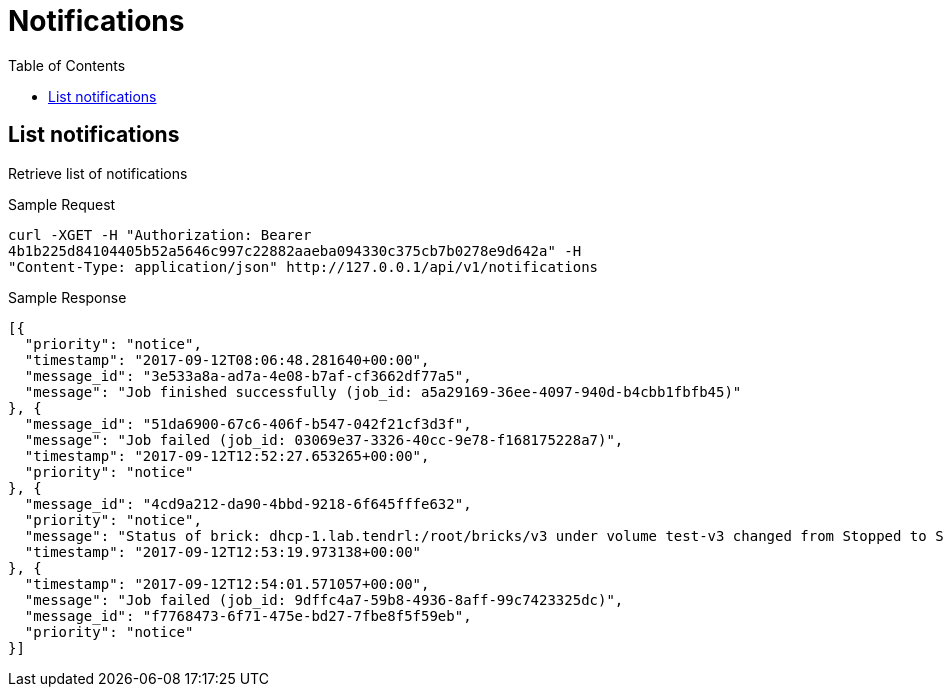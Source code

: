 // vim: tw=79
= Notifications
:toc:

== List notifications

Retrieve list of notifications

Sample Request

----------
curl -XGET -H "Authorization: Bearer
4b1b225d84104405b52a5646c997c22882aaeba094330c375cb7b0278e9d642a" -H
"Content-Type: application/json" http://127.0.0.1/api/v1/notifications
----------

Sample Response

----------
[{
  "priority": "notice",
  "timestamp": "2017-09-12T08:06:48.281640+00:00",
  "message_id": "3e533a8a-ad7a-4e08-b7af-cf3662df77a5",
  "message": "Job finished successfully (job_id: a5a29169-36ee-4097-940d-b4cbb1fbfb45)"
}, {
  "message_id": "51da6900-67c6-406f-b547-042f21cf3d3f",
  "message": "Job failed (job_id: 03069e37-3326-40cc-9e78-f168175228a7)",
  "timestamp": "2017-09-12T12:52:27.653265+00:00",
  "priority": "notice"
}, {
  "message_id": "4cd9a212-da90-4bbd-9218-6f645fffe632",
  "priority": "notice",
  "message": "Status of brick: dhcp-1.lab.tendrl:/root/bricks/v3 under volume test-v3 changed from Stopped to Started",
  "timestamp": "2017-09-12T12:53:19.973138+00:00"
}, {
  "timestamp": "2017-09-12T12:54:01.571057+00:00",
  "message": "Job failed (job_id: 9dffc4a7-59b8-4936-8aff-99c7423325dc)",
  "message_id": "f7768473-6f71-475e-bd27-7fbe8f5f59eb",
  "priority": "notice"
}]
----------
